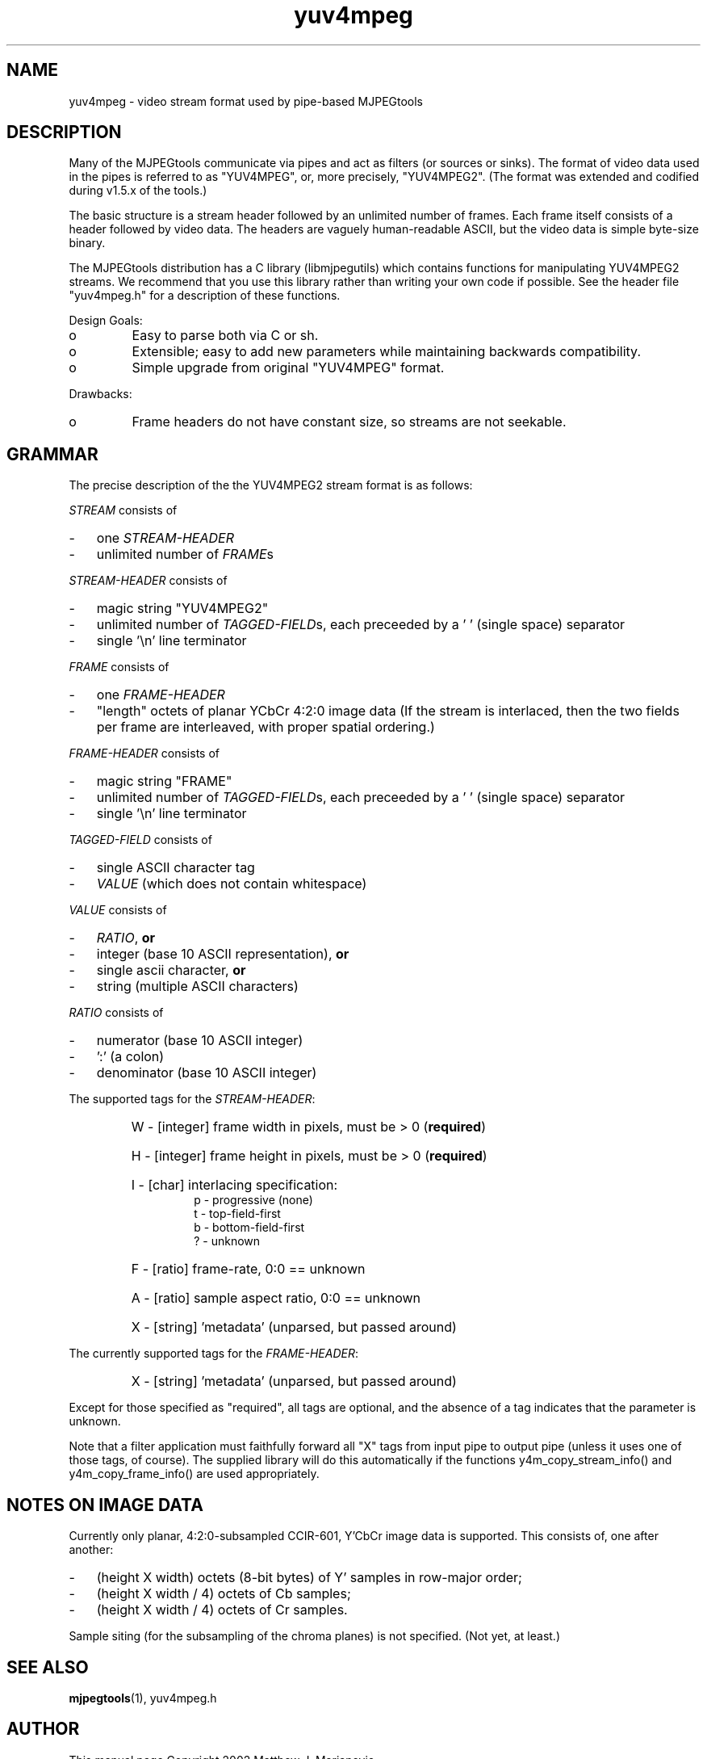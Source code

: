 .TH "yuv4mpeg" "5" "25 November 2002" "MJPEG Linux Square" "MJPEG Tools Manual"

.SH "NAME"
yuv4mpeg \- video stream format used by pipe-based MJPEGtools
.hw libmjpegutils yuv4mpeg.h YUV4MPEG YUV4MPEG2 

.SH "DESCRIPTION"
.PP
Many of the MJPEGtools communicate via pipes and act as filters
(or sources or sinks).  The format of video data used in the pipes is
referred to as "YUV4MPEG", or, more precisely, "YUV4MPEG2".  (The format
was extended and codified during v1.5.x of the tools.)
.PP
The basic structure is a stream header followed by an unlimited number of
frames.  Each frame itself consists of a header followed by video data.
The headers are vaguely human-readable ASCII, but the video data is simple
byte-size binary.
.PP
The MJPEGtools distribution has a C library (libmjpegutils) which contains
functions for manipulating YUV4MPEG2 streams.  We recommend that you use
this library rather than writing your own code if possible.  See the header
file "yuv4mpeg.h" for a description of these functions.
.PP
Design Goals:
.IP o
Easy to parse both via C or sh.
.IP o
Extensible; easy to add new parameters while maintaining backwards
compatibility.
.IP o
Simple upgrade from original "YUV4MPEG" format.
.PP
Drawbacks:
.IP o
Frame headers do not have constant size, so streams are not seekable.

.SH "GRAMMAR"
The precise description of the the YUV4MPEG2 stream format is as follows:

.PP
\fISTREAM\fP consists of
.IP - 3 
one \fISTREAM-HEADER\fP
.IP - 3 
unlimited number of \fIFRAME\fPs
.PP
\fISTREAM-HEADER\fP consists of
.IP - 3 
magic string "YUV4MPEG2"
.IP - 3 
unlimited number of \fITAGGED-FIELD\fPs,
each preceeded by a '\ ' (single space) separator
.IP - 3
single '\en' line terminator

.PP
\fIFRAME\fP consists of 
.IP - 3
one \fIFRAME-HEADER\fP
.IP - 3
"length" octets of planar YCbCr 4:2:0 image data
(If the stream is interlaced, then the two fields per frame are interleaved,
with proper spatial ordering.)
.PP
\fIFRAME-HEADER\fP consists of
.IP - 3
magic string "FRAME"
.IP - 3
unlimited number of \fITAGGED-FIELD\fPs,
each preceeded by a '\ ' (single space) separator
.IP - 3
single '\en' line terminator

.PP
.I \fITAGGED-FIELD\fP 
consists of
.IP - 3
single ASCII character tag
.IP - 3
\fIVALUE\fP (which does not contain whitespace)
.PP
\fIVALUE\fP
consists of
.IP - 3
\fIRATIO\fP,
.B or
.IP - 3
integer (base 10 ASCII representation),
.B or
.IP - 3
single ascii character,
.B or
.IP - 3
string (multiple ASCII characters)

.PP
\fIRATIO\fP 
consists of
.IP - 3
numerator (base 10 ASCII integer)
.IP - 3
\&':' (a colon)
.IP - 3
denominator (base 10 ASCII integer)


.PP
The supported tags for the \fISTREAM-HEADER\fP:
.RS
.HP
W\ \-\ [integer] frame width in pixels, must be > 0 (\fBrequired\fP)
.HP
H\ \-\ [integer] frame height in pixels, must be > 0 (\fBrequired\fP)
.HP
I\ \-\ [char] interlacing specification:  
.RS
 p\ \-\ progressive (none)
 t\ \-\ top-field-first
 b\ \-\ bottom-field-first
 ?\ \-\ unknown
.RE
.HP
F\ \-\ [ratio] frame-rate, 0:0 == unknown
.HP
A\ \-\ [ratio] sample aspect ratio, 0:0 == unknown
.HP
X\ \-\ [string] 'metadata' (unparsed, but passed around)
.RE

.PP
The currently supported tags for the \fIFRAME-HEADER\fP:
.RS
.HP
X\ \-\ [string] 'metadata' (unparsed, but passed around)
.RE

.PP
Except for those specified as "required", all tags are optional,
and the absence of a tag indicates that the parameter is unknown.
.PP
Note that a filter application must faithfully forward all "X" tags from 
input pipe to output pipe (unless it uses one of those tags, of course).
The supplied library will do this automatically if the functions
y4m_copy_stream_info() and y4m_copy_frame_info() are used appropriately.

.SH "NOTES ON IMAGE DATA"
.PP
Currently only planar, 4:2:0-subsampled CCIR-601, Y'CbCr image data is 
supported.
This consists of, one after another:
.IP - 3
(height\ X\ width) octets (8-bit bytes) of Y' samples in row-major order;
.IP - 3
(height\ X\ width\ /\ 4) octets of Cb samples;
.IP - 3
(height\ X\ width\ /\ 4) octets of Cr samples.
.PP
Sample siting (for the subsampling of the chroma planes) is not specified.
(Not yet, at least.)

.SH "SEE ALSO"
.BR mjpegtools (1),
yuv4mpeg.h

.SH "AUTHOR"
This manual page Copyright 2002 Matthew J. Marjanovic.

